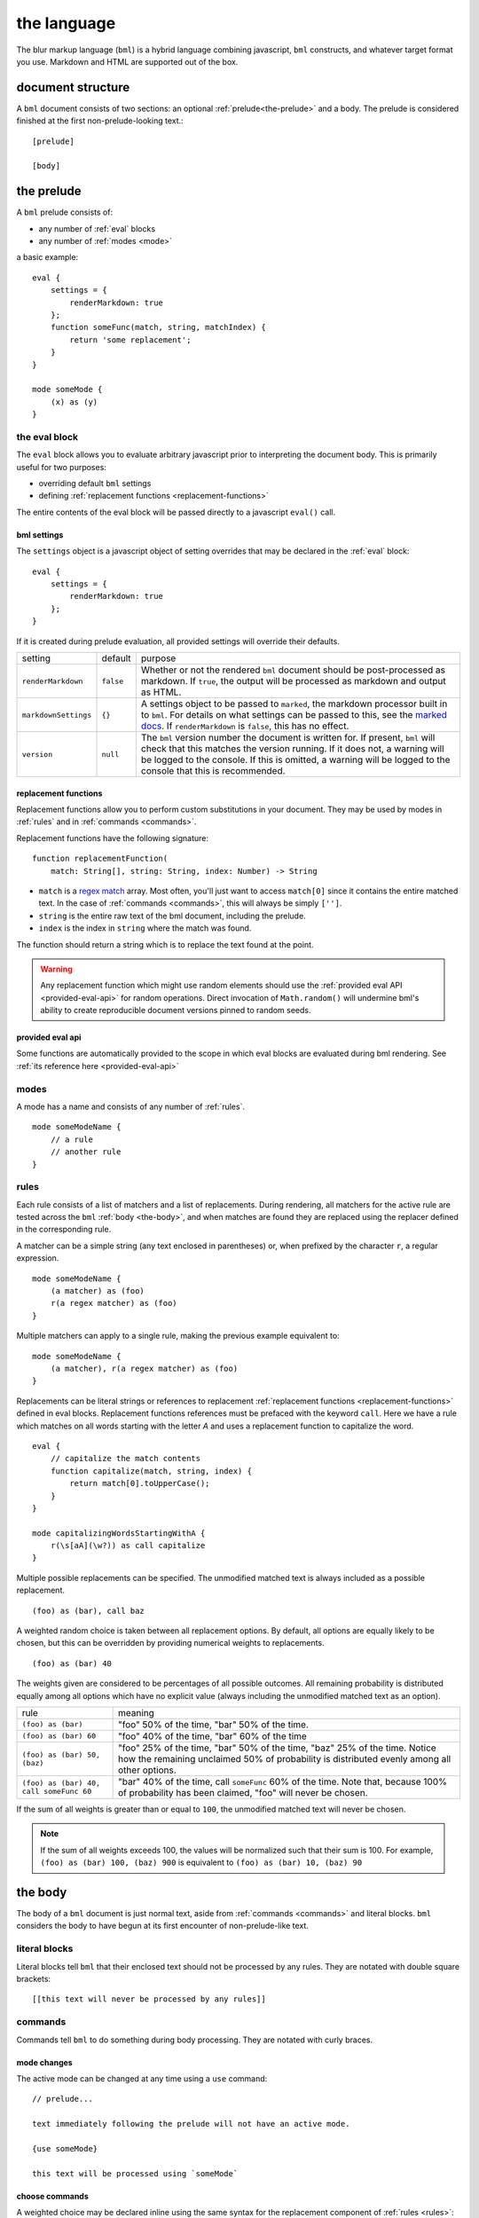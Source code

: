 .. _marked docs: https://github.com/markedjs/marked/blob/master/USING_ADVANCED.md#options
.. _regex match: https://developer.mozilla.org/en-US/docs/Web/JavaScript/Guide/Regular_Expressions

########################
the language
########################

The blur markup language (``bml``) is a hybrid language combining javascript,
``bml`` constructs, and whatever target format you use. Markdown and HTML are
supported out of the box.


.. _document-structure:

******************
document structure
******************

A ``bml`` document consists of two sections: an optional
:ref:`prelude<the-prelude>` and a body. The prelude is considered finished
at the first non-prelude-looking text.::

  [prelude]

  [body]


.. _the-prelude:

***********
the prelude
***********

A ``bml`` prelude consists of:

* any number of :ref:`eval` blocks
* any number of :ref:`modes <mode>`

a basic example::

  eval {
      settings = {
          renderMarkdown: true
      };
      function someFunc(match, string, matchIndex) {
          return 'some replacement';
      }
  }

  mode someMode {
      (x) as (y)
  }

.. _eval:

the eval block
==============

The ``eval`` block allows you to evaluate arbitrary javascript prior to
interpreting the document body. This is primarily useful for two purposes:

* overriding default ``bml`` settings
* defining :ref:`replacement functions <replacement-functions>`

The entire contents of the eval block will be passed directly to a javascript
``eval()`` call.

.. _bml-settings:

bml settings
------------

The ``settings`` object is a javascript object of setting overrides that may be
declared in the :ref:`eval` block::

  eval {
      settings = {
          renderMarkdown: true
      };
  }

If it is created during prelude evaluation, all provided settings will override
their defaults.

+--------------------+---------+----------------------------------------------+
|setting             |default  |purpose                                       |
+--------------------+---------+----------------------------------------------+
|``renderMarkdown``  |``false``|Whether or not the rendered ``bml`` document  |
|                    |         |should be post-processed as markdown. If      |
|                    |         |``true``, the output will be processed as     |
|                    |         |markdown and output as HTML.                  |
+--------------------+---------+----------------------------------------------+
|``markdownSettings``|``{}``   |A settings object to be passed to ``marked``, |
|                    |         |the markdown processor built in to ``bml``.   |
|                    |         |For details on what settings can be passed to |
|                    |         |this, see the `marked docs`_. If              |
|                    |         |``renderMarkdown`` is ``false``, this has no  |
|                    |         |effect.                                       |
+--------------------+---------+----------------------------------------------+
|``version``         |``null`` |The ``bml`` version number the document is    |
|                    |         |written for. If present, ``bml`` will check   |
|                    |         |that this matches the version running. If it  |
|                    |         |does not, a warning will be logged to the     |
|                    |         |console. If this is omitted, a warning will be|
|                    |         |logged to the console that this is            |
|                    |         |recommended.                                  |
+--------------------+---------+----------------------------------------------+


.. _replacement-functions:

replacement functions
---------------------

Replacement functions allow you to perform custom substitutions in
your document. They may be used by modes in :ref:`rules` and in
:ref:`commands <commands>`.

Replacement functions have the following signature: ::

  function replacementFunction(
      match: String[], string: String, index: Number) -> String

* ``match`` is a `regex match`_ array. Most often, you'll just want to access
  ``match[0]`` since it contains the entire matched text. In the case of
  :ref:`commands <commands>`, this will always be simply
  ``['']``.
* ``string`` is the entire raw text of the bml document, including the prelude.
* ``index`` is the index in ``string`` where the match was found.

The function should return a string which is to replace the text found at the
point.

.. warning::

   Any replacement function which might use random elements should use the
   :ref:`provided eval API <provided-eval-api>` for random operations.
   Direct invocation of ``Math.random()`` will undermine bml's ability
   to create reproducible document versions pinned to random seeds.

provided eval api
-----------------

Some functions are automatically provided to the scope in which eval blocks
are evaluated during bml rendering.
See :ref:`its reference here <provided-eval-api>`

.. _mode:

modes
=====

A mode has a name and consists of any number of :ref:`rules`. ::

  mode someModeName {
      // a rule
      // another rule
  }

.. _rules:

rules
=====

Each rule consists of a list of matchers and a list of replacements.
During rendering, all matchers for the active rule are tested across
the ``bml`` :ref:`body <the-body>`, and when matches are found they
are replaced using the replacer defined in the corresponding rule.

A matcher can be a simple string (any text enclosed in parentheses)
or, when prefixed by the character ``r``, a regular expression. ::

  mode someModeName {
      (a matcher) as (foo)
      r(a regex matcher) as (foo)
  }

Multiple matchers can apply to a single rule, making the previous example
equivalent to: ::

  mode someModeName {
      (a matcher), r(a regex matcher) as (foo)
  }

Replacements can be literal strings or references to replacement
:ref:`replacement functions <replacement-functions>` defined in eval blocks.
Replacement functions references must be prefaced with the keyword ``call``.
Here we have a rule which matches on all words starting with the letter *A* and
uses a replacement function to capitalize the word. ::

  eval {
      // capitalize the match contents
      function capitalize(match, string, index) {
          return match[0].toUpperCase();
      }
  }

  mode capitalizingWordsStartingWithA {
      r(\s[aA](\w?)) as call capitalize
  }

Multiple possible replacements can be specified. The unmodified matched text is
always included as a possible replacement. ::

  (foo) as (bar), call baz

A weighted random choice is taken between all replacement options. By default,
all options are equally likely to be chosen, but this can be overridden by
providing numerical weights to replacements. ::

  (foo) as (bar) 40

The weights given are considered to be percentages of all possible outcomes. All remaining probability is distributed equally among all options which have no explicit value (always including the unmodified matched text as an option).

+----------------------------------------+-------------------------------------+
|rule                                    |meaning                              |
+----------------------------------------+-------------------------------------+
|``(foo) as (bar)``                      |"foo" 50% of the time, "bar" 50% of  |
|                                        |the time.                            |
+----------------------------------------+-------------------------------------+
|``(foo) as (bar) 60``                   |"foo" 40% of the time, "bar" 60% of  |
|                                        |the time                             |
+----------------------------------------+-------------------------------------+
|``(foo) as (bar) 50, (baz)``            |"foo" 25% of the time, "bar" 50% of  |
|                                        |the time, "baz" 25% of the time.     |
|                                        |Notice how the remaining unclaimed   |
|                                        |50% of probability is distributed    |
|                                        |evenly among all other options.      |
+----------------------------------------+-------------------------------------+
|``(foo) as (bar) 40, call someFunc 60`` |"bar" 40% of the time, call          |
|                                        |``someFunc`` 60% of the time. Note   |
|                                        |that, because 100% of probability has|
|                                        |been claimed, "foo" will never be    |
|                                        |chosen.                              |
+----------------------------------------+-------------------------------------+


If the sum of all weights is greater than or equal to ``100``, the unmodified
matched text will never be chosen.

.. note::

   If the sum of all weights exceeds 100, the values will be normalized such
   that their sum is 100. For example, ``(foo) as (bar) 100, (baz) 900`` is
   equivalent to ``(foo) as (bar) 10, (baz) 90``

.. _the-body:

********
the body
********

The body of a ``bml`` document is just normal text, aside from :ref:`commands <commands>` and literal blocks. ``bml`` considers the body to have begun at its first encounter of non-prelude-like text.

.. _literal-blocks:

literal blocks
==============

Literal blocks tell ``bml`` that their enclosed text should not be processed by
any rules. They are notated with double square brackets: ::

  [[this text will never be processed by any rules]]


.. _commands:

commands
========

Commands tell ``bml`` to do something during body processing. They are notated
with curly braces.

.. _mode-changes:

mode changes
------------

The active mode can be changed at any time using a ``use`` command: ::

  // prelude...

  text immediately following the prelude will not have an active mode.

  {use someMode}

  this text will be processed using `someMode`

.. _choose-commands:

choose commands
---------------

A weighted choice may be declared inline using the same syntax for the
replacement component of :ref:`rules <rules>`: ::

  this is {(some text) 30, (an example), call someFunc}

30% of the time, this will be rendered as *"this is some text"*, 35% of the
time as *"this is an example"*, and 35% of the time ``someFunc`` will be called.

This is interpreted exactly as if it were a one-off rule which applies at the
point of the command. The only difference is that invoked replacement functions
will be passed the ``match`` argument of ``['']``.

This can also be useful for unconditionally calling functions with a single-choice block: ::

  {call someFunc}

.. _reference-commands:
  
references
----------

For more context-dependent text, it can be necessary for some choices to depend on the results of previously made choices. As of version ``0.0.15``, BML experimentally supports this with a system of references and back-references.

Any :ref:`choose command <choose-commands>` can be prefixed with an identifier like so: ::

  {SomeChoiceIdentifier: (Alice), (Bob)} went to the store.

This identifier can then be referred back to using a reference command mapping the result from ``SomeChoiceIdentifier`` to other text by index: ::

  {@SomeChoiceIdentifier 0 -> (She), 1 -> (He)} bought some tofu.

Reference commands need not exhaustively cover every possible outcome from the referred choice, but a fallback option should be provided as the final branch and without an associated index arrow: ::

  {Name: (Alex), (Riley), (Alice)} went to the store.
  {@Name: 2 -> (She), (They)} bought some tofu.

Fallback options are also necessary if the referred choice was never made. This can happen if the referred choice is in a :ref:`nested evaluation <nested-evaluation>` path that was not taken. If a reference command refers to an unexcuted (or non-existant) choice, or if it provides no mapping for the choice index, the fallback will be used. If no fallback is present, a warning will be logged and an empty string will be inserted.

Bare references without any branches or fallback will unconditionally copy the output from the referred choice, including any nested evaluations executed within it: ::

  {Name: (Alice), (Bob)}
  {@Name}

.. _nested-evaluation:

*****************
nested evaluation
*****************

Text replacements inserted by :ref:`choose commands <choose-commands>`, :ref:`reference commands <reference-commands>`, and :ref:`rules <rules>` are themselves treated as body bml, so they can contain everything from choose commands to call commands to mode switches. Modes and rules are evaluated on them as well.

For instance, we could set up nested choices like so: ::
  
  outer with {(inner 1), (inner 2 with {(nested 1!), (nested 2!)})}
  
In effect, this results in a choice tree with the following possible paths:

* outer with inner 1
* outer with inner 2 with nested 1!
* outer with inner 2 with nested 2!

As you can imagine, these can become messy quickly in nested branches, so it's best practice to incorporate line breaks: ::

  outer with {
    (inner 1),
    (inner 2 with {
      (nested 1!), (nested 2!)})}

But be sure to include those line breaks in the braces part of the declaration, not the inner text in parentheses, since those will be interpreted as part of the replacement text.

Rules are also evaluated on chosen text, for instance: ::

  mode exampleMode {
    (foo) as (bar) 50, (baz) 25
  }
  
  some outer text with {
    (inner without magic word),
    (inner with magic word foo)}

Which can be rendered as:

* some outer text with inner without magic word
* some outer text with inner with magic word bar
* some outer text with inner with magic word baz
* some outer text with inner with magic word foo [no-op rule branch taking the unclaimed probability of 25% in the rule]

Note that nested evaluation *does not* occur on text inserted by function calls or by text left untouched by "no-op" rule branches.

